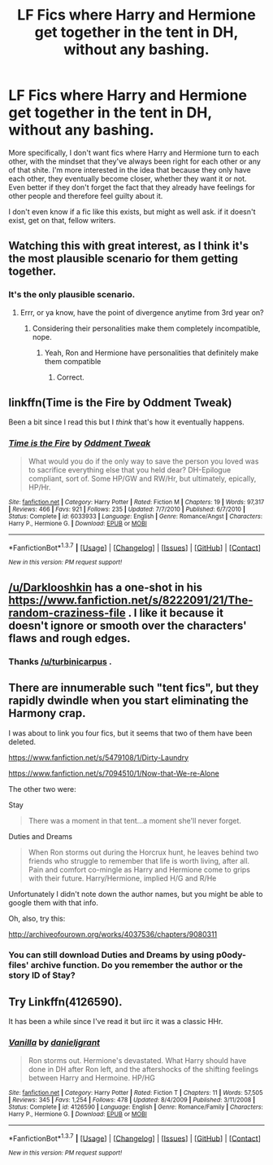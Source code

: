 #+TITLE: LF Fics where Harry and Hermione get together in the tent in DH, without any bashing.

* LF Fics where Harry and Hermione get together in the tent in DH, without any bashing.
:PROPERTIES:
:Author: Englishhedgehog13
:Score: 46
:DateUnix: 1459894438.0
:DateShort: 2016-Apr-06
:FlairText: Request
:END:
More specifically, I don't want fics where Harry and Hermione turn to each other, with the mindset that they've always been right for each other or any of that shite. I'm more interested in the idea that because they only have each other, they eventually become closer, whether they want it or not. Even better if they don't forget the fact that they already have feelings for other people and therefore feel guilty about it.

I don't even know if a fic like this exists, but might as well ask. if it doesn't exist, get on that, fellow writers.


** Watching this with great interest, as I think it's the most plausible scenario for them getting together.
:PROPERTIES:
:Author: TRB1783
:Score: 21
:DateUnix: 1459904682.0
:DateShort: 2016-Apr-06
:END:

*** It's the only plausible scenario.
:PROPERTIES:
:Author: Englishhedgehog13
:Score: 8
:DateUnix: 1459907364.0
:DateShort: 2016-Apr-06
:END:

**** Errr, or ya know, have the point of divergence anytime from 3rd year on?
:PROPERTIES:
:Author: t3h_shammy
:Score: 15
:DateUnix: 1459979813.0
:DateShort: 2016-Apr-07
:END:

***** Considering their personalities make them completely incompatible, nope.
:PROPERTIES:
:Author: Englishhedgehog13
:Score: -2
:DateUnix: 1459985485.0
:DateShort: 2016-Apr-07
:END:

****** Yeah, Ron and Hermione have personalities that definitely make them compatible
:PROPERTIES:
:Author: t3h_shammy
:Score: 22
:DateUnix: 1459986166.0
:DateShort: 2016-Apr-07
:END:

******* Correct.
:PROPERTIES:
:Author: Englishhedgehog13
:Score: -5
:DateUnix: 1459986243.0
:DateShort: 2016-Apr-07
:END:


** linkffn(Time is the Fire by Oddment Tweak)

Been a bit since I read this but I /think/ that's how it eventually happens.
:PROPERTIES:
:Author: Excelion27
:Score: 7
:DateUnix: 1459905831.0
:DateShort: 2016-Apr-06
:END:

*** [[http://www.fanfiction.net/s/6033933/1/][*/Time is the Fire/*]] by [[https://www.fanfiction.net/u/2392116/Oddment-Tweak][/Oddment Tweak/]]

#+begin_quote
  What would you do if the only way to save the person you loved was to sacrifice everything else that you held dear? DH-Epilogue compliant, sort of. Some HP/GW and RW/Hr, but ultimately, epically, HP/Hr.
#+end_quote

^{/Site/: [[http://www.fanfiction.net/][fanfiction.net]] *|* /Category/: Harry Potter *|* /Rated/: Fiction M *|* /Chapters/: 19 *|* /Words/: 97,317 *|* /Reviews/: 466 *|* /Favs/: 921 *|* /Follows/: 235 *|* /Updated/: 7/7/2010 *|* /Published/: 6/7/2010 *|* /Status/: Complete *|* /id/: 6033933 *|* /Language/: English *|* /Genre/: Romance/Angst *|* /Characters/: Harry P., Hermione G. *|* /Download/: [[http://www.p0ody-files.com/ff_to_ebook/ffn-bot/index.php?id=6033933&source=ff&filetype=epub][EPUB]] or [[http://www.p0ody-files.com/ff_to_ebook/ffn-bot/index.php?id=6033933&source=ff&filetype=mobi][MOBI]]}

--------------

*FanfictionBot*^{1.3.7} *|* [[[https://github.com/tusing/reddit-ffn-bot/wiki/Usage][Usage]]] | [[[https://github.com/tusing/reddit-ffn-bot/wiki/Changelog][Changelog]]] | [[[https://github.com/tusing/reddit-ffn-bot/issues/][Issues]]] | [[[https://github.com/tusing/reddit-ffn-bot/][GitHub]]] | [[[https://www.reddit.com/message/compose?to=%2Fu%2Ftusing][Contact]]]

^{/New in this version: PM request support!/}
:PROPERTIES:
:Author: FanfictionBot
:Score: 6
:DateUnix: 1459905847.0
:DateShort: 2016-Apr-06
:END:


** [[/u/Darklooshkin]] has a one-shot in his [[https://www.fanfiction.net/s/8222091/21/The-random-craziness-file]] . I like it because it doesn't ignore or smooth over the characters' flaws and rough edges.
:PROPERTIES:
:Author: turbinicarpus
:Score: 5
:DateUnix: 1460051282.0
:DateShort: 2016-Apr-07
:END:

*** Thanks [[/u/turbinicarpus]] .
:PROPERTIES:
:Author: darklooshkin
:Score: 2
:DateUnix: 1460160475.0
:DateShort: 2016-Apr-09
:END:


** There are innumerable such "tent fics", but they rapidly dwindle when you start eliminating the Harmony crap.

I was about to link you four fics, but it seems that two of them have been deleted.

[[https://www.fanfiction.net/s/5479108/1/Dirty-Laundry]]

[[https://www.fanfiction.net/s/7094510/1/Now-that-We-re-Alone]]

The other two were:

Stay

#+begin_quote
  There was a moment in that tent...a moment she'll never forget.
#+end_quote

Duties and Dreams

#+begin_quote
  When Ron storms out during the Horcrux hunt, he leaves behind two friends who struggle to remember that life is worth living, after all. Pain and comfort co-mingle as Harry and Hermione come to grips with their future. Harry/Hermione, implied H/G and R/He
#+end_quote

Unfortunately I didn't note down the author names, but you might be able to google them with that info.

Oh, also, try this:

[[http://archiveofourown.org/works/4037536/chapters/9080311]]
:PROPERTIES:
:Author: Taure
:Score: 2
:DateUnix: 1459940838.0
:DateShort: 2016-Apr-06
:END:

*** You can still download Duties and Dreams by using p0ody-files' archive function. Do you remember the author or the story ID of Stay?
:PROPERTIES:
:Author: Meiyouxiangjiao
:Score: 1
:DateUnix: 1460004551.0
:DateShort: 2016-Apr-07
:END:


** Try Linkffn(4126590).

It has been a while since I've read it but iirc it was a classic HHr.
:PROPERTIES:
:Author: firingmahlazors
:Score: 1
:DateUnix: 1459969977.0
:DateShort: 2016-Apr-06
:END:

*** [[http://www.fanfiction.net/s/4126590/1/][*/Vanilla/*]] by [[https://www.fanfiction.net/u/1520544/danieljgrant][/danieljgrant/]]

#+begin_quote
  Ron storms out. Hermione's devastated. What Harry should have done in DH after Ron left, and the aftershocks of the shifting feelings between Harry and Hermoine. HP/HG
#+end_quote

^{/Site/: [[http://www.fanfiction.net/][fanfiction.net]] *|* /Category/: Harry Potter *|* /Rated/: Fiction T *|* /Chapters/: 11 *|* /Words/: 57,505 *|* /Reviews/: 345 *|* /Favs/: 1,254 *|* /Follows/: 478 *|* /Updated/: 8/4/2009 *|* /Published/: 3/11/2008 *|* /Status/: Complete *|* /id/: 4126590 *|* /Language/: English *|* /Genre/: Romance/Family *|* /Characters/: Harry P., Hermione G. *|* /Download/: [[http://www.p0ody-files.com/ff_to_ebook/ffn-bot/index.php?id=4126590&source=ff&filetype=epub][EPUB]] or [[http://www.p0ody-files.com/ff_to_ebook/ffn-bot/index.php?id=4126590&source=ff&filetype=mobi][MOBI]]}

--------------

*FanfictionBot*^{1.3.7} *|* [[[https://github.com/tusing/reddit-ffn-bot/wiki/Usage][Usage]]] | [[[https://github.com/tusing/reddit-ffn-bot/wiki/Changelog][Changelog]]] | [[[https://github.com/tusing/reddit-ffn-bot/issues/][Issues]]] | [[[https://github.com/tusing/reddit-ffn-bot/][GitHub]]] | [[[https://www.reddit.com/message/compose?to=%2Fu%2Ftusing][Contact]]]

^{/New in this version: PM request support!/}
:PROPERTIES:
:Author: FanfictionBot
:Score: 1
:DateUnix: 1459970009.0
:DateShort: 2016-Apr-06
:END:
